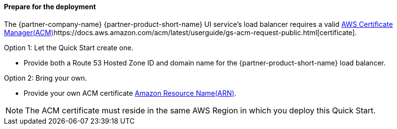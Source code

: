// If no preparation is required, remove all content from here

==== Prepare for the deployment

The {partner-company-name} {partner-product-short-name} UI service's load balancer requires a valid
https://docs.aws.amazon.com/acm/[AWS Certificate Manager(ACM)^]https://docs.aws.amazon.com/acm/latest/userguide/gs-acm-request-public.html[certificate].

Option 1: Let the Quick Start create one.

* Provide both a Route 53 Hosted Zone ID and domain name for the {partner-product-short-name} load balancer.

Option 2: Bring your own.

* Provide your own ACM certificate
https://docs.aws.amazon.com/IAM/latest/UserGuide/list_awscertificatemanager.html#awscertificatemanager-resources-for-iam-policies[Amazon Resource Name(ARN)^].

NOTE: The ACM certificate must reside in the same AWS Region in which you deploy this Quick Start.